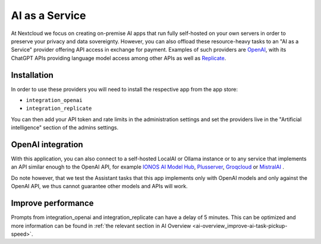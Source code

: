 ===============
AI as a Service
===============

.. _ai-ai_as_a_service:

At Nextcloud we focus on creating on-premise AI apps that run fully self-hosted on your own servers in order to preserve your privacy and data sovereignty.
However, you can also offload these resource-heavy tasks to an "AI as a Service" provider offering API access in exchange for payment.
Examples of such providers are `OpenAI <https://platform.openai.com/>`_, with its ChatGPT APIs providing language model access
among other APIs as well as `Replicate <https://replicate.com/>`_.

Installation
------------

In order to use these providers you will need to install the respective app from the app store:

* ``integration_openai``

* ``integration_replicate``

You can then add your API token and rate limits in the administration settings and set the providers live in the "Artificial intelligence" section of the admins settings.


OpenAI integration
------------------

With this application, you can also connect to a self-hosted LocalAI or Ollama instance or to any service that implements an API similar enough to the OpenAI API,
for example `IONOS AI Model Hub <https://docs.ionos.com/cloud/ai/ai-model-hub>`_,
`Plusserver <https://www.plusserver.com/en/ai-platform/>`_, `Groqcloud <https://console.groq.com>`_ or `MistralAI <https://mistral.ai>`_ .

Do note however, that we test the Assistant tasks that this app implements only with OpenAI models and only against the OpenAI API, we thus cannot guarantee other models and APIs will work.


Improve performance
-------------------

Prompts from integration_openai and integration_replicate can have a delay of 5 minutes. This can be optimized and more information can be found in :ref:`the relevant section in AI Overview <ai-overview_improve-ai-task-pickup-speed>`.
